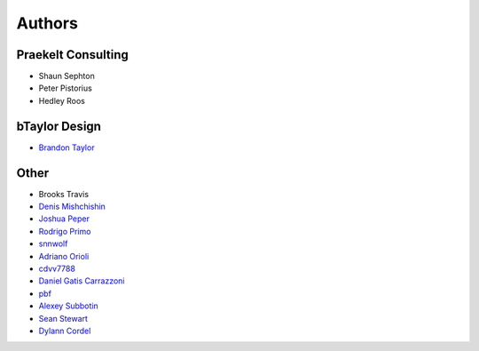 Authors
=======

Praekelt Consulting
-------------------
* Shaun Sephton
* Peter Pistorius
* Hedley Roos

bTaylor Design
--------------
* `Brandon Taylor <http://btaylordesign.com/>`_

Other
-----
* Brooks Travis
* `Denis Mishchishin <https://github.com/denz>`_
* `Joshua Peper <https://github.com/zout>`_
* `Rodrigo Primo <https://github.com/rodrigoprimo>`_
* `snnwolf <https://github.com/snnwolf>`_
* `Adriano Orioli <https://github.com/Aorioli>`_
* `cdvv7788 <https://github.com/cdvv7788>`_
* `Daniel Gatis Carrazzoni <https://github.com/danielgatis>`_
* `pbf <https://github.com/pbf>`_
* `Alexey Subbotin <https://github.com/dotsbb>`_
* `Sean Stewart <https://github.com/mindcruzer>`_
* `Dylann Cordel <https://github.com/DylannCordel>`_

